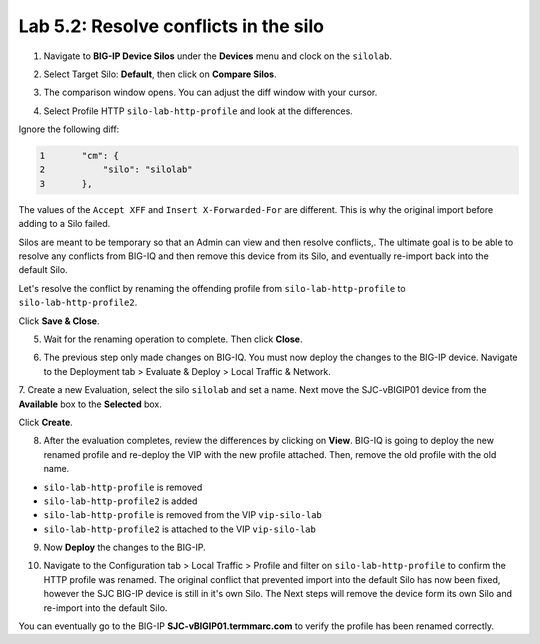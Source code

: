 Lab 5.2: Resolve conflicts in the silo
--------------------------------------

1. Navigate to **BIG-IP Device Silos** under the **Devices** menu and clock on the ``silolab``.

.. image:: ../pictures/img_module5_lab2-1.png
  :scale: 40%
  :align: center

2. Select Target Silo: **Default**, then click on **Compare Silos**.

.. image:: ../pictures/img_module5_lab2-2.png
  :scale: 40%
  :align: center

3. The comparison window opens. You can adjust the diff window with your cursor.

.. image:: ../pictures/img_module5_lab2-3.png
  :scale: 40%
  :align: center

4. Select Profile HTTP ``silo-lab-http-profile`` and look at the differences.

Ignore the following diff:

.. code::

    1	    "cm": {
    2	        "silo": "silolab"
    3	    },

The values of the ``Accept XFF`` and ``Insert X-Forwarded-For`` are different. This is why the original import before adding 
to a Silo failed.

Silos are meant to be temporary so that an Admin can view and then resolve conflicts,. The ultimate goal is to be able to resolve any
conflicts from BIG-IQ and then remove this device from its Silo, and eventually re-import back into the default Silo. 

Let's resolve the conflict by renaming the offending profile from ``silo-lab-http-profile`` to ``silo-lab-http-profile2``.

.. image:: ../pictures/img_module5_lab2-4.png
  :scale: 40%
  :align: center

Click **Save & Close**.

5. Wait for the renaming operation to complete. Then click **Close**.

.. image:: ../pictures/img_module5_lab2-5.png
  :scale: 40%
  :align: center

6. The previous step only made changes on BIG-IQ. You must now deploy the changes to the BIG-IP device. Navigate to the Deployment tab > Evaluate & Deploy > Local Traffic & Network.

.. image:: ../pictures/img_module5_lab2-6.png
  :scale: 40%
  :align: center

7. Create a new Evaluation, select the silo ``silolab`` and set a name. Next move the SJC-vBIGIP01 device from the **Available**
box to the **Selected** box.

.. image:: ../pictures/img_module5_lab2-7.png
  :scale: 40%
  :align: center

Click **Create**.

8. After the evaluation completes, review the differences by clicking on **View**. BIG-IQ is going to deploy the new renamed profile and re-deploy
   the VIP with the new profile attached. Then, remove the old profile with the old name.

- ``silo-lab-http-profile`` is removed
- ``silo-lab-http-profile2`` is added
- ``silo-lab-http-profile`` is removed from the VIP ``vip-silo-lab``
- ``silo-lab-http-profile2`` is attached to the VIP ``vip-silo-lab``

.. image:: ../pictures/img_module5_lab2-8.png
  :scale: 40%
  :align: center

9. Now **Deploy** the changes to the BIG-IP.

.. image:: ../pictures/img_module5_lab2-9.png
  :scale: 40%
  :align: center

10. Navigate to the Configuration tab > Local Traffic > Profile and filter on ``silo-lab-http-profile``
    to confirm the HTTP profile was renamed. The original conflict that prevented import into the default
    Silo has now been fixed, however the SJC BIG-IP device is still in it's own Silo. The Next steps will
    remove the device form its own Silo and re-import into the default Silo. 

.. image:: ../pictures/img_module5_lab2-10.png
  :scale: 40%
  :align: center

You can eventually go to the BIG-IP **SJC-vBIGIP01.termmarc.com** to verify the profile
has been renamed correctly.
